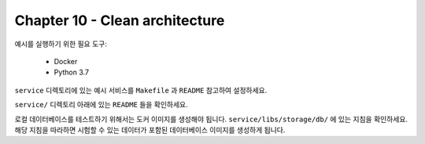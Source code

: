 Chapter 10 - Clean architecture
===================

예시를 실행하기 위한 필요 도구:

    * Docker
    * Python 3.7

``service`` 디렉토리에 있는 예시 서비스를 ``Makefile`` 과 ``README`` 참고하여 설정하세요. 


``service/`` 디렉토리 아래에 있는 ``README`` 들을 확인하세요.

로컬 데이터베이스를 테스트하기 위해서는 도커 이미지를 생성해야 됩니다.
``service/libs/storage/db/`` 에 있는 지침을 확인하세요. 
해당 지침을 따라하면 시험할 수 있는 데이터가 포함된 데이터베이스 이미지를 생성하게 됩니다.
